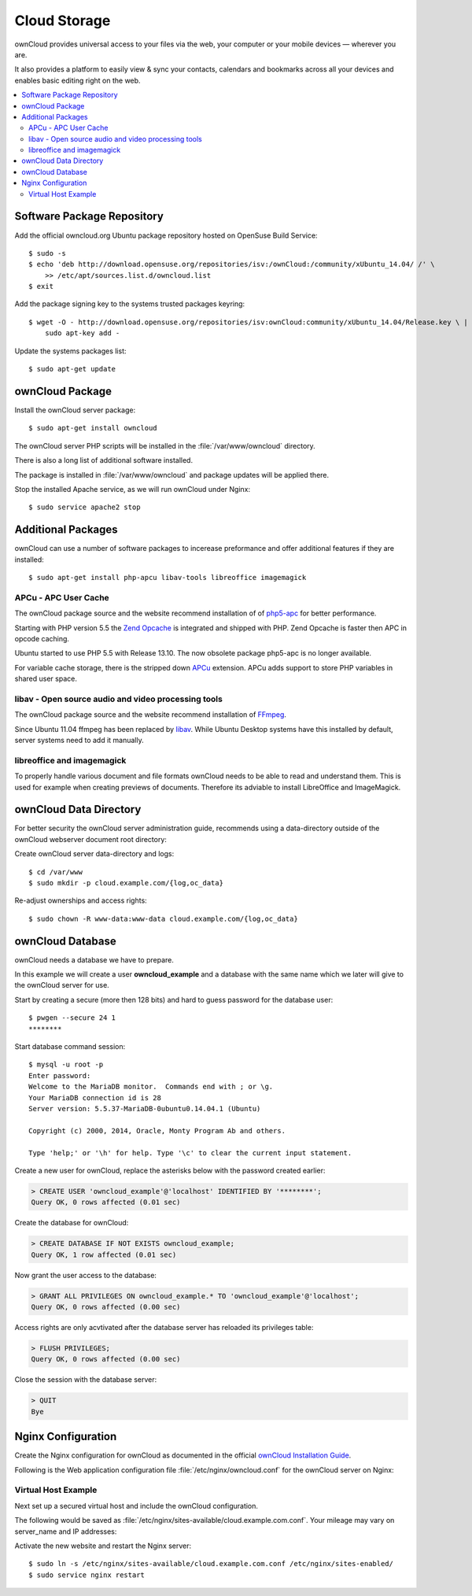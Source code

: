 Cloud Storage
=============

ownCloud provides universal access to your files via the web, your computer or 
your mobile devices — wherever you are.

It also provides a platform to easily view & sync your contacts, calendars and 
bookmarks across all your devices and enables basic editing right on the web.

.. contents:: \ 


Software Package Repository
---------------------------

Add the official owncloud.org Ubuntu package repository hosted on OpenSuse Build
Service::

    $ sudo -s
    $ echo 'deb http://download.opensuse.org/repositories/isv:/ownCloud:/community/xUbuntu_14.04/ /' \
    	>> /etc/apt/sources.list.d/owncloud.list
    $ exit

Add the package signing key to the systems trusted packages keyring::

    $ wget -O - http://download.opensuse.org/repositories/isv:ownCloud:community/xUbuntu_14.04/Release.key \ | 
    	sudo apt-key add -

Update the systems packages list::

    $ sudo apt-get update

ownCloud Package
----------------

Install the ownCloud server package::

    $ sudo apt-get install owncloud 

The ownCloud server PHP scripts will be installed in the 
:file:`/var/www/owncloud` directory.

There is also a long list of additional software installed.

The package is installed in :file:`/var/www/owncloud` and package updates will 
be applied there.

Stop the installed Apache service, as we will run ownCloud under Nginx::

    $ sudo service apache2 stop
    
Additional Packages
-------------------

ownCloud can use a number of software packages to incerease preformance and 
offer additional features if they are installed::

    $ sudo apt-get install php-apcu libav-tools libreoffice imagemagick


APCu - APC User Cache
^^^^^^^^^^^^^^^^^^^^^

The ownCloud package source and the website recommend installation of 
of `php5-apc <http://php.net/manual/en/book.apc.php>`_ for better 
performance.

Starting with PHP version 5.5 the 
`Zend Opcache <http://www.php.net/manual/en/book.opcache.php>`_ is 
integrated and shipped with PHP. Zend Opcache is faster then APC in opcode 
caching.

Ubuntu started to use PHP 5.5 with Release 13.10. The now obsolete 
package php5-apc is no longer available.

For variable cache storage, there is the stripped down 
`APCu <http://pecl.php.net/package/APCu>`_ extension. APCu adds
support to store PHP variables in shared user space.


libav - Open source audio and video processing tools
^^^^^^^^^^^^^^^^^^^^^^^^^^^^^^^^^^^^^^^^^^^^^^^^^^^^

The ownCloud package source and the website recommend installation of 
`FFmpeg <http://www.ffmpeg.org/>`_.

Since Ubuntu 11.04 ffmpeg has been replaced by `libav <http://www.libav.org/>`_. 
While Ubuntu Desktop systems have this installed by default, server systems need 
to add it manually.


libreoffice and imagemagick
^^^^^^^^^^^^^^^^^^^^^^^^^^^

To properly handle various document and file formats ownCloud needs to be able 
to read and understand them. This is used for example when creating previews of 
documents. Therefore its adviable to install LibreOffice and ImageMagick.


ownCloud Data Directory
-----------------------

For better security the ownCloud server administration guide, recommends using a
data-directory outside of the ownCloud webserver document root directory:

Create ownCloud server data-directory and logs::

	$ cd /var/www
	$ sudo mkdir -p cloud.example.com/{log,oc_data}

Re-adjust ownerships and access rights::

    $ sudo chown -R www-data:www-data cloud.example.com/{log,oc_data}


ownCloud Database
-----------------

ownCloud needs a database we have to prepare.

In this example we will create a user **owncloud_example** and a database with
the same name which we later will give to the ownCloud server for use.

Start by creating a secure (more then 128 bits) and hard to guess password for
the database user::

    $ pwgen --secure 24 1
    ********

Start database command session::
    
    $ mysql -u root -p
    Enter password: 
    Welcome to the MariaDB monitor.  Commands end with ; or \g.
    Your MariaDB connection id is 28
    Server version: 5.5.37-MariaDB-0ubuntu0.14.04.1 (Ubuntu)

    Copyright (c) 2000, 2014, Oracle, Monty Program Ab and others.

    Type 'help;' or '\h' for help. Type '\c' to clear the current input statement.


Create a new user for ownCloud, replace the asterisks below with 
the password created earlier:

.. code-block:: mysql

    > CREATE USER 'owncloud_example'@'localhost' IDENTIFIED BY '********';
    Query OK, 0 rows affected (0.01 sec)


Create the database for ownCloud:

.. code-block:: mysql

    > CREATE DATABASE IF NOT EXISTS owncloud_example;
    Query OK, 1 row affected (0.01 sec)


Now grant the user access to the database:

.. code-block:: mysql

    > GRANT ALL PRIVILEGES ON owncloud_example.* TO 'owncloud_example'@'localhost';
    Query OK, 0 rows affected (0.00 sec)

    
Access rights are only acvtivated after the database server has reloaded its privileges table:

.. code-block:: mysql

    > FLUSH PRIVILEGES;
    Query OK, 0 rows affected (0.00 sec)

Close the session with the database server:

.. code-block:: mysql

    > QUIT
    Bye


Nginx Configuration
-------------------

Create the Nginx configuration for ownCloud as documented in the official 
`ownCloud Installation Guide <http://doc.owncloud.org/server/6.0/admin_manual/installation/installation_source.html#nginx-configuration>`_.

Following is the Web application configuration file 
:file:`/etc/nginx/owncloud.conf` for the ownCloud server on Nginx:

.. code-block:: nginx
   :linenos:

    #
    # Nginx OwnCloud Server Configuration
    # http://doc.owncloud.org/server/6.0/admin_manual/installation/installation_source.html#nginx-configuration

    # Allow file uploads up to 16 GigaBytes
    # php.ini settings "upload_max_filesize", "post_max_size" and "output_buffering"
    # must match this.
    client_max_body_size 16G;

    # Number and size of the buffers for reading response from FastCGI server
    fastcgi_buffers 64 4K;

    rewrite ^/caldav(.*)$ /remote.php/caldav$1 redirect;
    rewrite ^/carddav(.*)$ /remote.php/carddav$1 redirect;
    rewrite ^/webdav(.*)$ /remote.php/webdav$1 redirect;

    index index.php;
    error_page 403 /core/templates/403.php;
    error_page 404 /core/templates/404.php;

    location = /robots.txt {
        allow all;
        log_not_found off;
        access_log off;
    }

    location ~ ^/(data|config|\.ht|db_structure\.xml|README) {
        deny all;
    }

    location / {

        # The following 2 rules are only needed with webfinger
        rewrite ^/.well-known/host-meta /public.php?service=host-meta last;
        rewrite ^/.well-known/host-meta.json /public.php?service=host-meta-json last;

        rewrite ^/.well-known/carddav /remote.php/carddav/ redirect;
        rewrite ^/.well-known/caldav /remote.php/caldav/ redirect;

        rewrite ^(/core/doc/[^\/]+/)$ $1/index.html;

        try_files $uri $uri/ index.php;
    }

    # Handle PHP scripts
    location ~ ^(.+?\.php)(/.*)?$ {
        try_files $1 = 404;
        include fastcgi_params;
        fastcgi_param SCRIPT_FILENAME $document_root$1;
        fastcgi_param PATH_INFO $2;

        # Improve performance and allow pause/resume on static file downloads
        fastcgi_param MOD_X_ACCEL_REDIRECT_ENABLED on;

        # Allow file uploads up to 10 GigaBytes
        # Nginx setting "client_max_body_size" must match this.
        fastcgi_param PHP_VALUE "post_max_size = 16G \n upload_max_filesize = 16G \n output_buffering = 16384";

        fastcgi_pass php-backend;
    }

    # Improve performance and allow pause/resume on static file downloads
    location ~ ^/tmp/oc-noclean/.+$ {
        internal;
        root /;
    }

    # Set long EXPIRES header on static assets
    location ~* ^.+\.(jpg|jpeg|gif|bmp|ico|png|css|js|swf)$ {
        expires 30d;

        # Optional: Don't log access to assets
        access_log off;
    }


Virtual Host Example
^^^^^^^^^^^^^^^^^^^^

Next set up a secured virtual host and include the ownCloud configuration. 

The following would be saved as 
:file:`/etc/nginx/sites-available/cloud.example.com.conf`. Your mileage may 
vary on server_name and IP addresses:

.. code-block:: nginx
   :linenos:
   :emphasize-lines: 40,43-45,49

    #
    # cloud.example.com OwnCloud Server

    # Unsecured HTTP Site - Redirect to HTTPS
    server {

        # IPv4 private address
        # Port-forwarded connections from firewall-router
        listen                  192.0.2.11:80;

        # IPv6 global address
        listen                  [2001:db8::11]:80;

        server_name             cloud.example.com;

        # Redirect to HTTPS
        return                  301 https://cloud.example.com$request_uri;
    }

    # Secured HTTPS Site
    server {

        # IPv4 private address
        # Port-forwarded connections from firewall-router
        listen                  192.0.2.12:443 ssl spdy;

        # IPv6 global address
        listen                  [2001:db8::12]:443 ssl spdy;

        server_name             cloud.example.com;

        # TLS - Transport Layer Security Configuration, Certificates and Keys
        include                    /etc/nginx/tls.conf;
        include                    /etc/nginx/ocsp-stapling.conf;
        ssl_certificate_key      /etc/ssl/certs/example.com.chained.cert.pem;
        ssl_certificate_key      /etc/ssl/private/example.com.key.pem;
        ssl_trusted_certificate  /etc/ssl/certs/CAcert_Class_3_Root.OCSP-chain.pem;

        # Web server documents root directory (where owncloud is installed)
        root                    /var/www/owncloud;

        # ownCloud data directory (recommended to be outside the server documents root)
        location ~ ^/var/www/cloud.example.com/oc_data {
            internal;
            root /;
        }

        # OwnCloud Server Configuration
        include                 /etc/nginx/owncloud.conf;

        # Access and Error Logging Configuration
        access_log              /var/www/cloud.example.com/log/access.log;
        error_log               /var/www/cloud.example.com/log/error.log;
    }

Activate the new website and restart the Nginx server::

    $ sudo ln -s /etc/nginx/sites-available/cloud.example.com.conf /etc/nginx/sites-enabled/
    $ sudo service nginx restart

